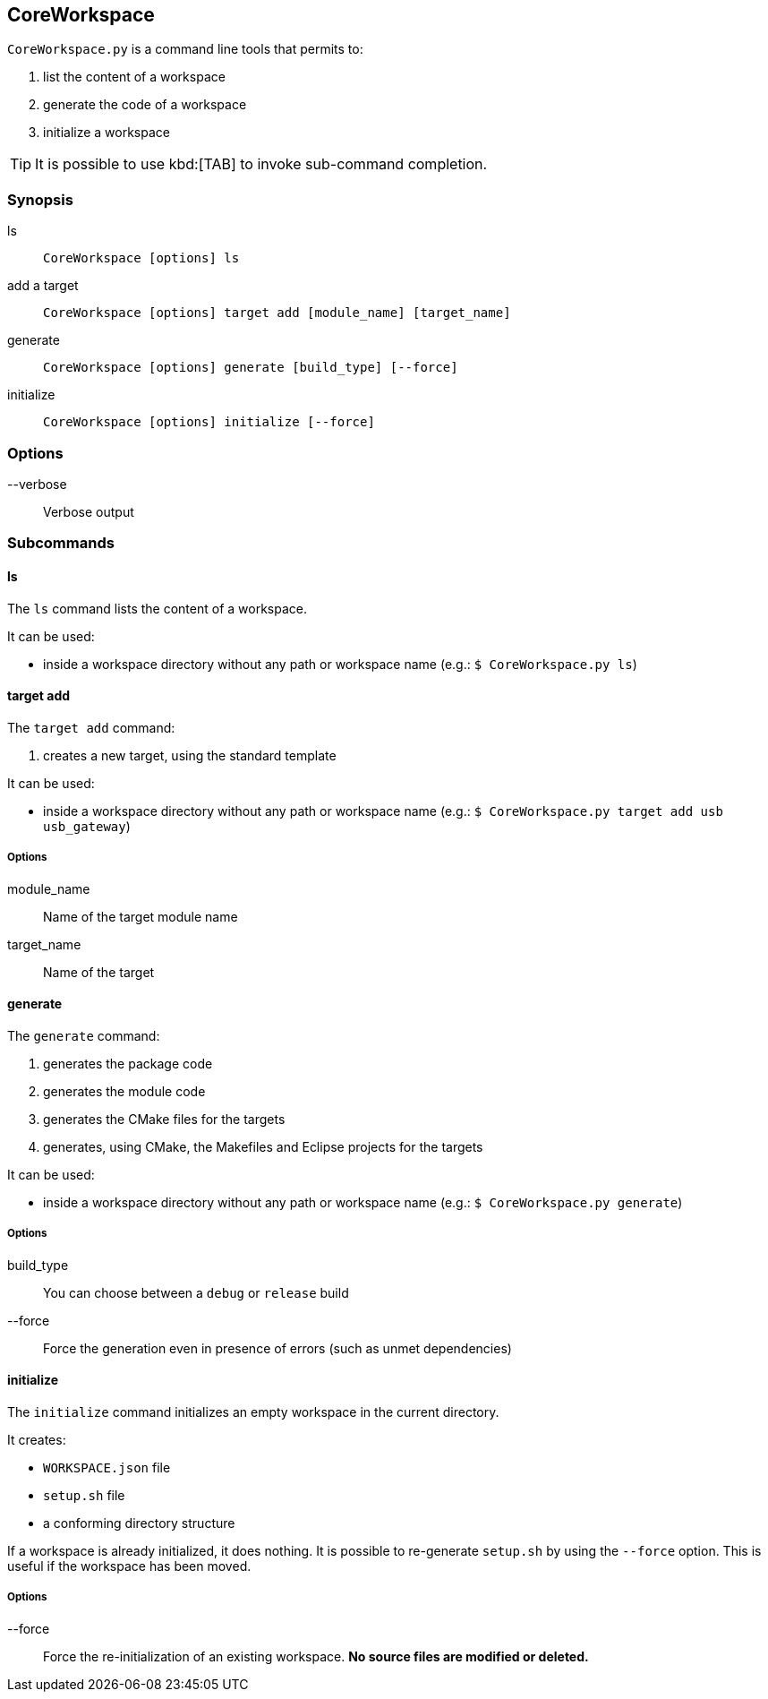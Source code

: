 [[coretools-coreworkspace]]
== CoreWorkspace
`CoreWorkspace.py` is a command line tools that permits to:

. list the content of a workspace
. generate the code of a workspace
. initialize a workspace

TIP: It is possible to use kbd:[TAB] to invoke sub-command completion.

=== Synopsis
ls::
`CoreWorkspace [options] ls`

add a target::
`CoreWorkspace [options] target add [module_name] [target_name]`

generate::
`CoreWorkspace [options] generate [build_type] [--force]`

initialize::
`CoreWorkspace [options] initialize [--force]`

=== Options
--verbose::
Verbose output

=== Subcommands
==== ls
The `ls` command lists the content of a workspace.

It can be used:

* inside a workspace directory without any path or workspace name (e.g.: [listing.console]`$ CoreWorkspace.py ls`)

==== target add
The `target add` command:

. creates a new target, using the standard template

It can be used:

* inside a workspace directory without any path or workspace name (e.g.: [listing.console]`$ CoreWorkspace.py target add usb usb_gateway`)

=====  Options
module_name::
Name of the target module name

target_name::
Name of the target

==== generate
The `generate` command:

. generates the package code
. generates the module code
. generates the CMake files for the targets
. generates, using CMake, the Makefiles and Eclipse projects for the targets

It can be used:

* inside a workspace directory without any path or workspace name (e.g.: [listing.console]`$ CoreWorkspace.py generate`)

=====  Options
build_type::
You can choose between a `debug` or `release` build

--force::
Force the generation even in presence of errors (such as unmet dependencies)

==== initialize
The `initialize` command initializes an empty workspace in the current directory.

It creates:

* `WORKSPACE.json` file
* `setup.sh` file
* a conforming directory structure

If a workspace is already initialized, it does nothing.
It is possible to re-generate `setup.sh` by using the `--force` option. This is useful if the workspace has been moved.

=====  Options
--force::
Force the re-initialization of an existing workspace. *No source files are modified or deleted.*

